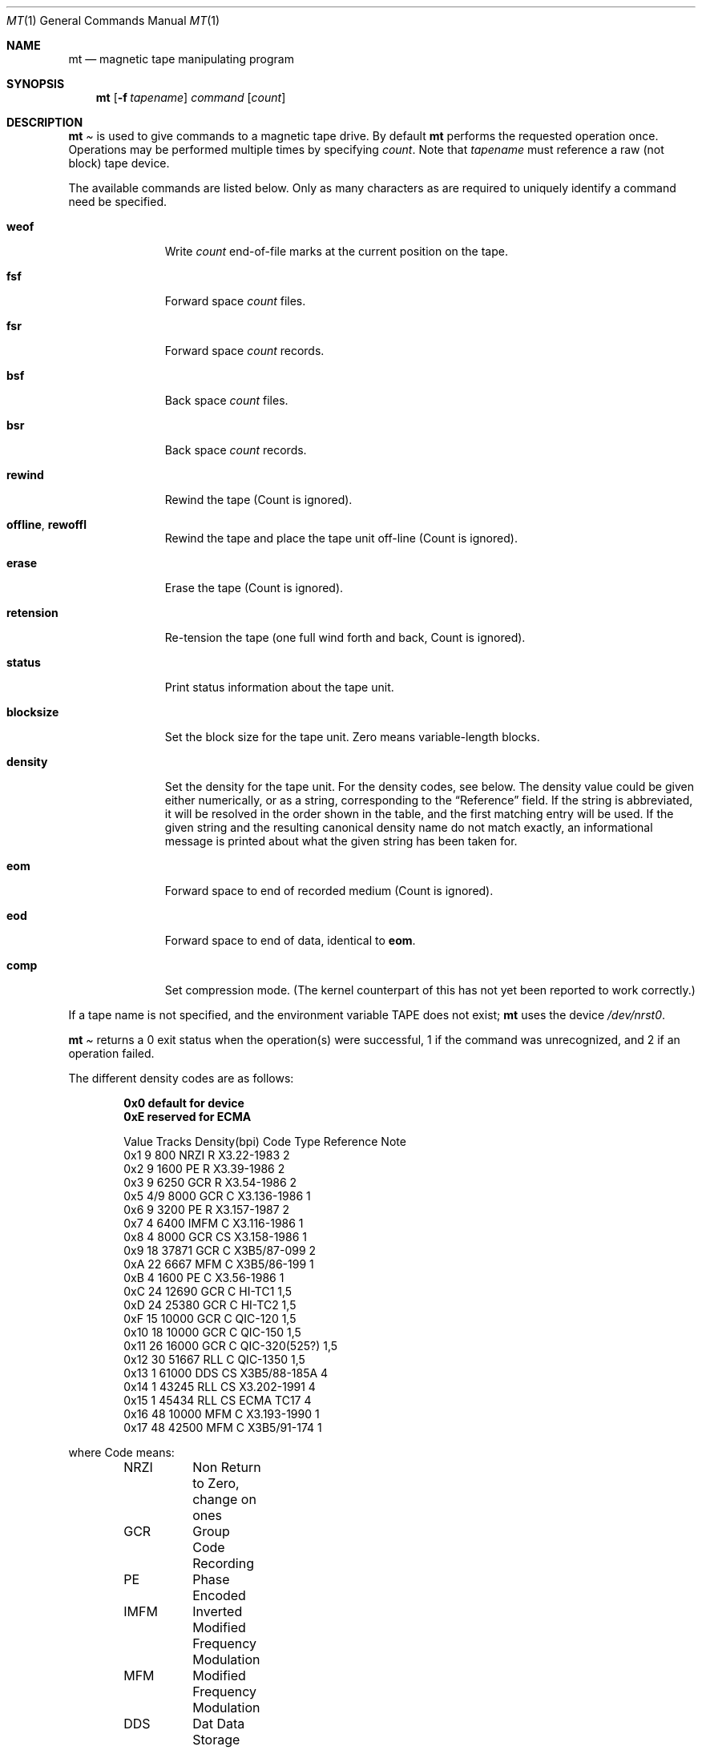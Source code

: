 .\" Copyright (c) 1981, 1990, 1993
.\"	The Regents of the University of California.  All rights reserved.
.\"
.\"
.\" Redistribution and use in source and binary forms, with or without
.\" modification, are permitted provided that the following conditions
.\" are met:
.\" 1. Redistributions of source code must retain the above copyright
.\"    notice, this list of conditions and the following disclaimer.
.\" 2. Redistributions in binary form must reproduce the above copyright
.\"    notice, this list of conditions and the following disclaimer in the
.\"    documentation and/or other materials provided with the distribution.
.\" 3. All advertising materials mentioning features or use of this software
.\"    must display the following acknowledgement:
.\"	This product includes software developed by the University of
.\"	California, Berkeley and its contributors.
.\" 4. Neither the name of the University nor the names of its contributors
.\"    may be used to endorse or promote products derived from this software
.\"    without specific prior written permission.
.\"
.\" THIS SOFTWARE IS PROVIDED BY THE REGENTS AND CONTRIBUTORS ``AS IS'' AND
.\" ANY EXPRESS OR IMPLIED WARRANTIES, INCLUDING, BUT NOT LIMITED TO, THE
.\" IMPLIED WARRANTIES OF MERCHANTABILITY AND FITNESS FOR A PARTICULAR PURPOSE
.\" ARE DISCLAIMED.  IN NO EVENT SHALL THE REGENTS OR CONTRIBUTORS BE LIABLE
.\" FOR ANY DIRECT, INDIRECT, INCIDENTAL, SPECIAL, EXEMPLARY, OR CONSEQUENTIAL
.\" DAMAGES (INCLUDING, BUT NOT LIMITED TO, PROCUREMENT OF SUBSTITUTE GOODS
.\" OR SERVICES; LOSS OF USE, DATA, OR PROFITS; OR BUSINESS INTERRUPTION)
.\" HOWEVER CAUSED AND ON ANY THEORY OF LIABILITY, WHETHER IN CONTRACT, STRICT
.\" LIABILITY, OR TORT (INCLUDING NEGLIGENCE OR OTHERWISE) ARISING IN ANY WAY
.\" OUT OF THE USE OF THIS SOFTWARE, EVEN IF ADVISED OF THE POSSIBILITY OF
.\" SUCH DAMAGE.
.\"
.\"	@(#)mt.1	8.1 (Berkeley) 6/6/93
.\"
.Dd June 6, 1993
.Dt MT 1
.Os BSD 4
.Sh NAME
.Nm mt
.Nd magnetic tape manipulating program
.Sh SYNOPSIS
.Nm
.Op Fl f Ar tapename
.Ar command
.Op Ar count
.Sh DESCRIPTION
.Nm Mt
is used to give commands to a magnetic tape drive.
By default
.Nm
performs the requested operation once.  Operations
may be performed multiple times by specifying
.Ar count  .
Note
that
.Ar tapename
must reference a raw (not block) tape device.
.Pp
The available commands are listed below.  Only as many
characters as are required to uniquely identify a command
need be specified.
.Bl -tag -width "eof, weof"
.It Cm weof
Write
.Ar count
end-of-file marks at the current position on the tape.
.It Cm fsf
Forward space
.Ar count
files.
.It Cm fsr
Forward space
.Ar count
records.
.It Cm bsf
Back space
.Ar count
files.
.It Cm bsr
Back space
.Ar count
records.
.It Cm rewind
Rewind the tape
(Count is ignored).
.It Cm offline , rewoffl
Rewind the tape and place the tape unit off-line
(Count is ignored).
.It Cm erase
Erase the tape
(Count is ignored).
.It Cm retension
Re-tension the tape
(one full wind forth and back, Count is ignored).
.It Cm status
Print status information about the tape unit.
.It Cm blocksize
Set the block size for the tape unit.  Zero means variable-length
blocks.
.It Cm density
Set the density for the tape unit.  For the density codes, see below.
The density value could be given either numerically, or as a string,
corresponding to the
.Dq Reference
field.  If the string is abbreviated, it will be resolved in the order
shown in the table, and the first matching entry will be used.  If the
given string and the resulting canonical density name do not match
exactly, an informational message is printed about what the given
string has been taken for.
.It Cm eom
Forward space to end of recorded medium
(Count is ignored).
.It Cm eod
Forward space to end of data, identical to
.Cm eom .
.It Cm comp
Set compression mode.
(The kernel counterpart of this has not yet been reported to work
correctly.)
.El
.Pp
If a tape name is not specified, and the environment variable
.Ev TAPE
does not exist;
.Nm
uses the device
.Pa /dev/nrst0 .
.Pp
.Nm Mt
returns a 0 exit status when the operation(s) were successful,
1 if the command was unrecognized, and 2 if an operation failed.
.Pp
The different density codes are as follows:
.Pp
.Dl 0x0	default for device
.Dl 0xE	reserved for ECMA
.Bd -literal -offset indent
Value Tracks Density(bpi) Code Type  Reference     Note
0x1     9       800       NRZI  R    X3.22-1983    2
0x2     9      1600       PE    R    X3.39-1986    2
0x3     9      6250       GCR   R    X3.54-1986    2
0x5    4/9     8000       GCR   C    X3.136-1986   1
0x6     9      3200       PE    R    X3.157-1987   2
0x7     4      6400       IMFM  C    X3.116-1986   1
0x8     4      8000       GCR   CS   X3.158-1986   1
0x9    18     37871       GCR   C    X3B5/87-099   2
0xA    22      6667       MFM   C    X3B5/86-199   1
0xB     4      1600       PE    C    X3.56-1986    1
0xC    24     12690       GCR   C    HI-TC1        1,5
0xD    24     25380       GCR   C    HI-TC2        1,5
0xF    15     10000       GCR   C    QIC-120       1,5
0x10   18     10000       GCR   C    QIC-150       1,5
0x11   26     16000       GCR   C    QIC-320(525?) 1,5
0x12   30     51667       RLL   C    QIC-1350      1,5
0x13    1     61000       DDS   CS   X3B5/88-185A  4
0x14    1     43245       RLL   CS   X3.202-1991   4
0x15    1     45434       RLL   CS   ECMA TC17     4
0x16   48     10000       MFM   C    X3.193-1990   1
0x17   48     42500       MFM   C    X3B5/91-174   1
.Ed

where Code means:
.Bd -literal -offset indent
NRZI	Non Return to Zero, change on ones
GCR	Group Code Recording
PE	Phase Encoded
IMFM	Inverted Modified Frequency Modulation
MFM	Modified Frequency Modulation
DDS	Dat Data Storage
RLL	Run Length Encoding
.Ed

where Type means:
.Bd -literal -offset indent
R	Reel-to-Reel
C	Cartridge
CS	cassette
.Ed

where Notes means:
.Bd -literal -offset indent
1	Serial Recorded
2	Parallel Recorded
3	Old format know as QIC-11
4	Helical Scan
5	Not ANSI standard, rather industry standard.
.Ed

.Sh ENVIRONMENT
If the following environment variable exists, it is utilized by
.Nm mt .
.Bl -tag -width Fl
.It Ev TAPE
.Nm Mt
checks the
.Ev TAPE
environment variable if the
argument
.Ar tapename
is not given.
.Sh FILES
.Bl -tag -width /dev/*rst[0-9]*xx -compact
.It Pa /dev/*rwt*
QIC-02/QIC-36 magnetic tape interface
.It Pa /dev/*rst[0-9]*
SCSI magnetic tape interface
.El
.Sh SEE ALSO
.Xr mtio 4 ,
.Xr st 4 ,
.Xr wt 4 ,
.Xr dd 1 ,
.Xr ioctl 2 ,
.Xr environ 7
.Sh HISTORY
The
.Nm
command appeared in
.Bx 4.3 .
.Pp
Extensions regarding the
.Xr st 4
driver appeared in 386BSD 0.1 as a separate
.Xr st 1
command, and have been merged into the
.Nm
command in
.Fx 2.1 .
.Pp
The former
.Cm eof
command that used to be a synonym for
.Cm weof
has been abandoned in
.Fx 2.1
since it was often confused with
.Cm eom ,
which is fairly dangerous.
